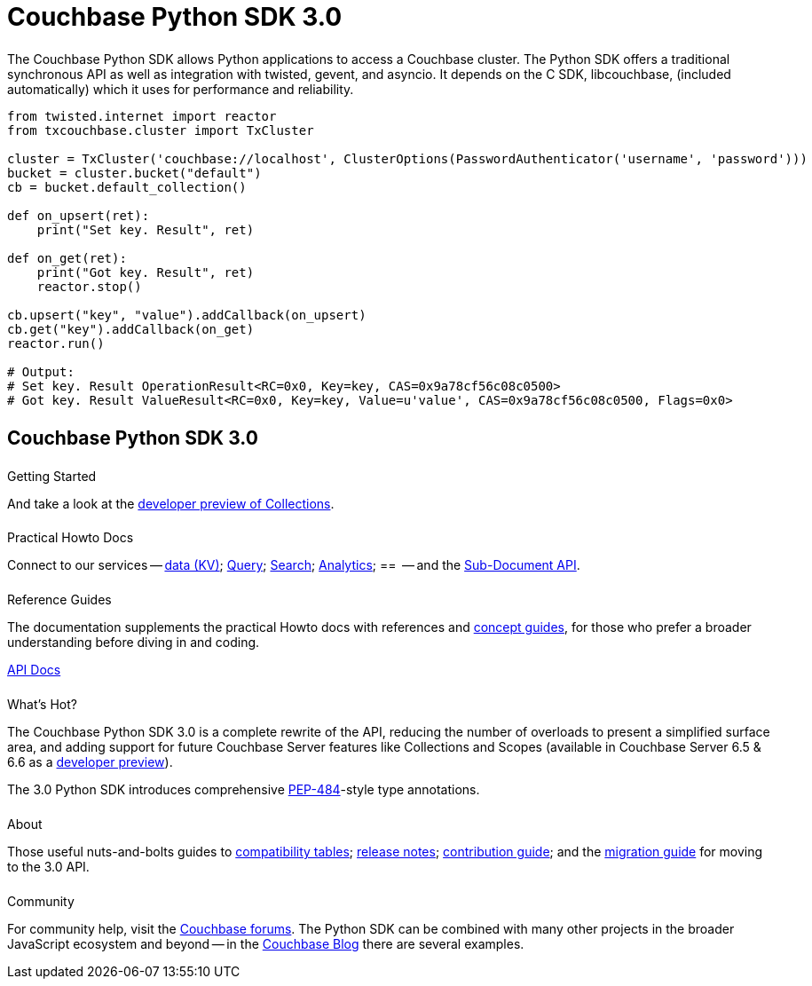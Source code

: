 = Couchbase Python SDK 3.0
:page-type: landing-page
:page-layout: landing-page-top-level-sdk
:page-role: tiles
:!sectids:


++++
<div class="card-row two-column-row">
++++


[.column]
====== {empty}
[.content]
The Couchbase Python SDK allows Python applications to access a Couchbase cluster. 
The Python SDK offers a traditional synchronous API as well as integration with twisted, gevent, and asyncio. 
It depends on the C SDK, libcouchbase, (included automatically) which it uses for performance and reliability.



[.column]
[.content]
[source,python]
----
from twisted.internet import reactor
from txcouchbase.cluster import TxCluster

cluster = TxCluster('couchbase://localhost', ClusterOptions(PasswordAuthenticator('username', 'password')))
bucket = cluster.bucket("default")
cb = bucket.default_collection()

def on_upsert(ret):
    print("Set key. Result", ret)

def on_get(ret):
    print("Got key. Result", ret)
    reactor.stop()

cb.upsert("key", "value").addCallback(on_upsert)
cb.get("key").addCallback(on_get)
reactor.run()

# Output:
# Set key. Result OperationResult<RC=0x0, Key=key, CAS=0x9a78cf56c08c0500>
# Got key. Result ValueResult<RC=0x0, Key=key, Value=u'value', CAS=0x9a78cf56c08c0500, Flags=0x0>
----


++++
</div>
++++

[.column]
====== {empty}

== Couchbase Python SDK 3.0

++++
<div class="card-row three-column-row">
++++


[.column]
====== {empty}
.Getting Started

[.content]
// Dive right in with a xref:start-using-sdk.adoc[quick install and Hello World].
// Try out our xref:sample-application.adoc[Travel Sample Application].
And take a look at the xref:howtos:working-with-collections.adoc[developer preview of Collections].


[.column]
====== {empty}
.Practical Howto Docs

[.content]
Connect to our services -- xref:howtos:kv-operations.adoc[data (KV)]; 
xref:howtos:n1ql-queries-with-sdk.adoc[Query]; 
xref:howtos:full-text-searching-with-sdk.adoc[Search]; 
xref:howtos:analytics-using-sdk.adoc[Analytics]; ==      --
// xref:howtos:view-queries-with-sdk.adoc[Views] -- 
and the xref:howtos:subdocument-operations.adoc[Sub-Document API].

[.column]
====== {empty}
.Reference Guides

[.content]
The documentation supplements the practical Howto docs with references and xref:concept-docs:concepts.adoc[concept guides], for those who prefer a broader understanding before diving in and coding.
[]
https://docs.couchbase.com/sdk-api/couchbase-python-client/[API Docs^]


[.column]
====== {empty}
.What's Hot?

[.content]
The Couchbase Python SDK 3.0 is a complete rewrite of the API, reducing the number of overloads to present a simplified surface area, and adding support for future Couchbase Server features like Collections and Scopes (available in Couchbase Server 6.5 & 6.6 as a xref:concept-docs:collections.adoc[developer preview]).

The 3.0 Python SDK introduces comprehensive https://www.python.org/dev/peps/pep-0484/[PEP-484^]-style type annotations.

[.column]
====== {empty}
.About

[.content]
Those useful nuts-and-bolts guides to 
xref:project-docs:compatibility.adoc[compatibility tables]; 
xref:project-docs:sdk-release-notes.adoc[release notes]; 
xref:project-docs:get-involved.adoc[contribution guide]; and the 
xref:project-docs:migrating-sdk-code-to-3.n.adoc[migration guide] for moving to the 3.0 API.

[.column]
====== {empty}
.Community

[.content]
For community help, visit the https://forums.couchbase.com/c/python-sdk/10[Couchbase forums^].
The Python SDK can be combined with many other projects in the broader JavaScript ecosystem and beyond -- in the https://blog.couchbase.com/?s=Python[Couchbase Blog^] there are several examples.

++++
</div>
++++
